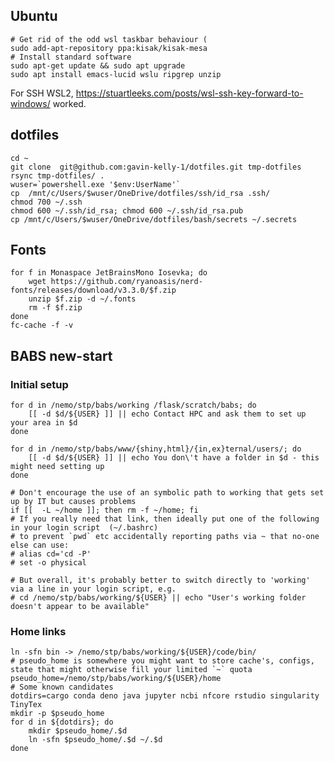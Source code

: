 ** Ubuntu

#+begin_src sh :
  # Get rid of the odd wsl taskbar behaviour (
  sudo add-apt-repository ppa:kisak/kisak-mesa
  # Install standard software
  sudo apt-get update && sudo apt upgrade
  sudo apt install emacs-lucid wslu ripgrep unzip
#+end_src

For SSH WSL2, [[https://stuartleeks.com/posts/wsl-ssh-key-forward-to-windows/]] worked.

** dotfiles

#+begin_src sh :
  cd ~
  git clone  git@github.com:gavin-kelly-1/dotfiles.git tmp-dotfiles
  rsync tmp-dotfiles/ .
  wuser=`powershell.exe '$env:UserName'`
  cp  /mnt/c/Users/$wuser/OneDrive/dotfiles/ssh/id_rsa .ssh/
  chmod 700 ~/.ssh
  chmod 600 ~/.ssh/id_rsa; chmod 600 ~/.ssh/id_rsa.pub
  cp /mnt/c/Users/$wuser/OneDrive/dotfiles/bash/secrets ~/.secrets
#+end_src

** Fonts

#+begin_src sh :
  for f in Monaspace JetBrainsMono Iosevka; do
      wget https://github.com/ryanoasis/nerd-fonts/releases/download/v3.3.0/$f.zip
      unzip $f.zip -d ~/.fonts
      rm -f $f.zip
  done
  fc-cache -f -v
#+end_src

** BABS new-start
*** Initial setup

#+begin_src sh :
    for d in /nemo/stp/babs/working /flask/scratch/babs; do
        [[ -d $d/${USER} ]] || echo Contact HPC and ask them to set up your area in $d
    done

    for d in /nemo/stp/babs/www/{shiny,html}/{in,ex}ternal/users/; do
        [[ -d $d/${USER} ]] || echo You don\'t have a folder in $d - this might need setting up
    done
  
    # Don't encourage the use of an symbolic path to working that gets set up by IT but causes problems
    if [[  -L ~/home ]]; then rm -f ~/home; fi
    # If you really need that link, then ideally put one of the following in your login script  (~/.bashrc)
    # to prevent `pwd` etc accidentally reporting paths via ~ that no-one else can use:
    # alias cd='cd -P'
    # set -o physical

    # But overall, it's probably better to switch directly to 'working' via a line in your login script, e.g.
    # cd /nemo/stp/babs/working/${USER} || echo "User's working folder doesn't appear to be available"
#+end_src

*** Home links

#+begin_src sh :
  ln -sfn bin -> /nemo/stp/babs/working/${USER}/code/bin/
  # pseudo_home is somewhere you might want to store cache's, configs, state that might otherwise fill your limited `~` quota
  pseudo_home=/nemo/stp/babs/working/${USER}/home
  # Some known candidates 
  dotdirs=cargo conda deno java jupyter ncbi nfcore rstudio singularity TinyTex
  mkdir -p $pseudo_home
  for d in ${dotdirs}; do
      mkdir $pseudo_home/.$d
      ln -sfn $pseudo_home/.$d ~/.$d
  done
#+end_src

